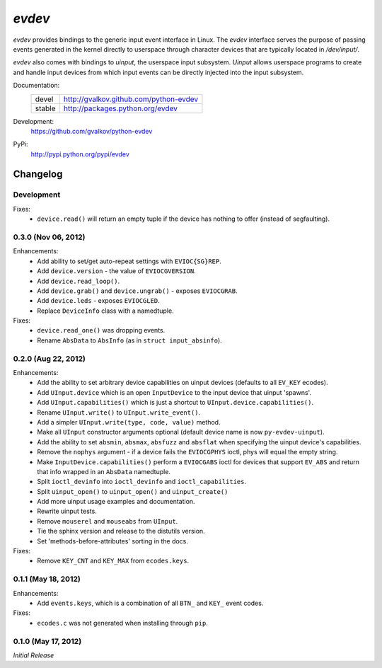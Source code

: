 *evdev*
----------------------------------------

*evdev* provides bindings to the generic input event interface in Linux.
The *evdev* interface serves the purpose of passing events generated in the
kernel directly to userspace through character devices that are typically
located in `/dev/input/`.

*evdev* also comes with bindings to *uinput*, the userspace input
subsystem. *Uinput* allows userspace programs to create and handle
input devices from which input events can be directly injected into
the input subsystem.


Documentation:
    +---------+-----------------------------------------+
    | devel   | http://gvalkov.github.com/python-evdev  |
    +---------+-----------------------------------------+
    | stable  | http://packages.python.org/evdev        |
    +---------+-----------------------------------------+

Development:
    https://github.com/gvalkov/python-evdev

PyPi:
    http://pypi.python.org/pypi/evdev


Changelog
=========

Development
^^^^^^^^^^^

Fixes:
    - ``device.read()`` will return an empty tuple if the device has
      nothing to offer (instead of segfaulting).

0.3.0 (Nov 06, 2012)
^^^^^^^^^^^^^^^^^^^^

Enhancements:
    - Add ability to set/get auto-repeat settings with ``EVIOC{SG}REP``.

    - Add ``device.version`` - the value of ``EVIOCGVERSION``.

    - Add ``device.read_loop()``.

    - Add ``device.grab()`` and ``device.ungrab()`` - exposes ``EVIOCGRAB``.

    - Add ``device.leds`` - exposes ``EVIOCGLED``.

    - Replace ``DeviceInfo`` class with a namedtuple.

Fixes:
    - ``device.read_one()`` was dropping events.

    - Rename ``AbsData`` to ``AbsInfo`` (as in ``struct input_absinfo``).


0.2.0 (Aug 22, 2012)
^^^^^^^^^^^^^^^^^^^^

Enhancements:
    - Add the ability to set arbitrary device capabilities on uinput
      devices (defaults to all ``EV_KEY`` ecodes).

    - Add ``UInput.device`` which is an open ``InputDevice`` to the
      input device that uinput 'spawns'.

    - Add ``UInput.capabilities()`` which is just a shortcut to
      ``UInput.device.capabilities()``.

    - Rename ``UInput.write()`` to ``UInput.write_event()``.

    - Add a simpler ``UInput.write(type, code, value)`` method.

    - Make all ``UInput`` constructor arguments optional (default
      device name is now ``py-evdev-uinput``).

    - Add the ability to set ``absmin``, ``absmax``, ``absfuzz`` and
      ``absflat`` when specifying the uinput device's capabilities.

    - Remove the ``nophys`` argument - if a device fails the
      ``EVIOCGPHYS`` ioctl, phys will equal the empty string.

    - Make ``InputDevice.capabilities()`` perform a ``EVIOCGABS`` ioctl
      for devices that support ``EV_ABS`` and return that info wrapped in
      an ``AbsData`` namedtuple.

    - Split ``ioctl_devinfo`` into ``ioctl_devinfo`` and
      ``ioctl_capabilities``.

    - Split ``uinput_open()`` to ``uinput_open()`` and ``uinput_create()``

    - Add more uinput usage examples and documentation.

    - Rewrite uinput tests.

    - Remove ``mouserel`` and ``mouseabs`` from ``UInput``.

    - Tie the sphinx version and release to the distutils version.

    - Set 'methods-before-attributes' sorting in the docs.


Fixes:
    - Remove ``KEY_CNT`` and ``KEY_MAX`` from ``ecodes.keys``.


0.1.1 (May 18, 2012)
^^^^^^^^^^^^^^^^^^^^

Enhancements:
    - Add ``events.keys``, which is a combination of all ``BTN_`` and
      ``KEY_`` event codes.

Fixes:
    - ``ecodes.c`` was not generated when installing through ``pip``.


0.1.0 (May 17, 2012)
^^^^^^^^^^^^^^^^^^^^

*Initial Release*
